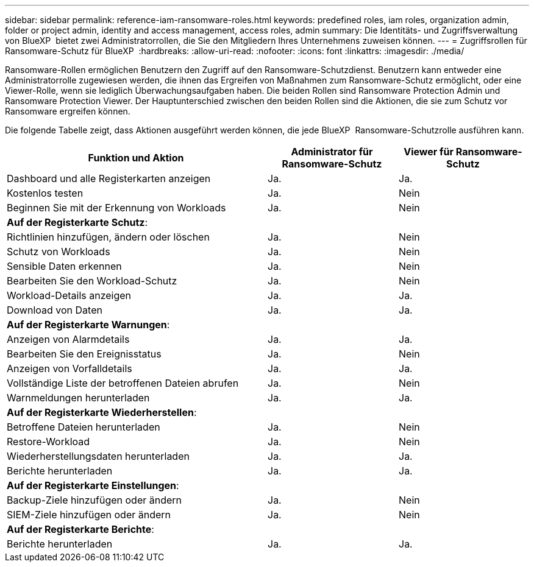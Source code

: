 ---
sidebar: sidebar 
permalink: reference-iam-ransomware-roles.html 
keywords: predefined roles, iam roles, organization admin, folder or project admin, identity and access management, access roles, admin 
summary: Die Identitäts- und Zugriffsverwaltung von BlueXP  bietet zwei Administratorrollen, die Sie den Mitgliedern Ihres Unternehmens zuweisen können. 
---
= Zugriffsrollen für Ransomware-Schutz für BlueXP 
:hardbreaks:
:allow-uri-read: 
:nofooter: 
:icons: font
:linkattrs: 
:imagesdir: ./media/


[role="lead"]
Ransomware-Rollen ermöglichen Benutzern den Zugriff auf den Ransomware-Schutzdienst. Benutzern kann entweder eine Administratorrolle zugewiesen werden, die ihnen das Ergreifen von Maßnahmen zum Ransomware-Schutz ermöglicht, oder eine Viewer-Rolle, wenn sie lediglich Überwachungsaufgaben haben. Die beiden Rollen sind Ransomware Protection Admin und Ransomware Protection Viewer. Der Hauptunterschied zwischen den beiden Rollen sind die Aktionen, die sie zum Schutz vor Ransomware ergreifen können.

Die folgende Tabelle zeigt, dass Aktionen ausgeführt werden können, die jede BlueXP  Ransomware-Schutzrolle ausführen kann.

[cols="40,20a,20a"]
|===
| Funktion und Aktion | Administrator für Ransomware-Schutz | Viewer für Ransomware-Schutz 


| Dashboard und alle Registerkarten anzeigen  a| 
Ja.
 a| 
Ja.



| Kostenlos testen  a| 
Ja.
 a| 
Nein



| Beginnen Sie mit der Erkennung von Workloads  a| 
Ja.
 a| 
Nein



3+| *Auf der Registerkarte Schutz*: 


| Richtlinien hinzufügen, ändern oder löschen  a| 
Ja.
 a| 
Nein



| Schutz von Workloads  a| 
Ja.
 a| 
Nein



| Sensible Daten erkennen  a| 
Ja.
 a| 
Nein



| Bearbeiten Sie den Workload-Schutz  a| 
Ja.
 a| 
Nein



| Workload-Details anzeigen  a| 
Ja.
 a| 
Ja.



| Download von Daten  a| 
Ja.
 a| 
Ja.



3+| *Auf der Registerkarte Warnungen*: 


| Anzeigen von Alarmdetails  a| 
Ja.
 a| 
Ja.



| Bearbeiten Sie den Ereignisstatus  a| 
Ja.
 a| 
Nein



| Anzeigen von Vorfalldetails  a| 
Ja.
 a| 
Ja.



| Vollständige Liste der betroffenen Dateien abrufen  a| 
Ja.
 a| 
Nein



| Warnmeldungen herunterladen  a| 
Ja.
 a| 
Ja.



3+| *Auf der Registerkarte Wiederherstellen*: 


| Betroffene Dateien herunterladen  a| 
Ja.
 a| 
Nein



| Restore-Workload  a| 
Ja.
 a| 
Nein



| Wiederherstellungsdaten herunterladen  a| 
Ja.
 a| 
Ja.



| Berichte herunterladen  a| 
Ja.
 a| 
Ja.



3+| *Auf der Registerkarte Einstellungen*: 


| Backup-Ziele hinzufügen oder ändern  a| 
Ja.
 a| 
Nein



| SIEM-Ziele hinzufügen oder ändern  a| 
Ja.
 a| 
Nein



3+| *Auf der Registerkarte Berichte*: 


| Berichte herunterladen  a| 
Ja.
 a| 
Ja.

|===